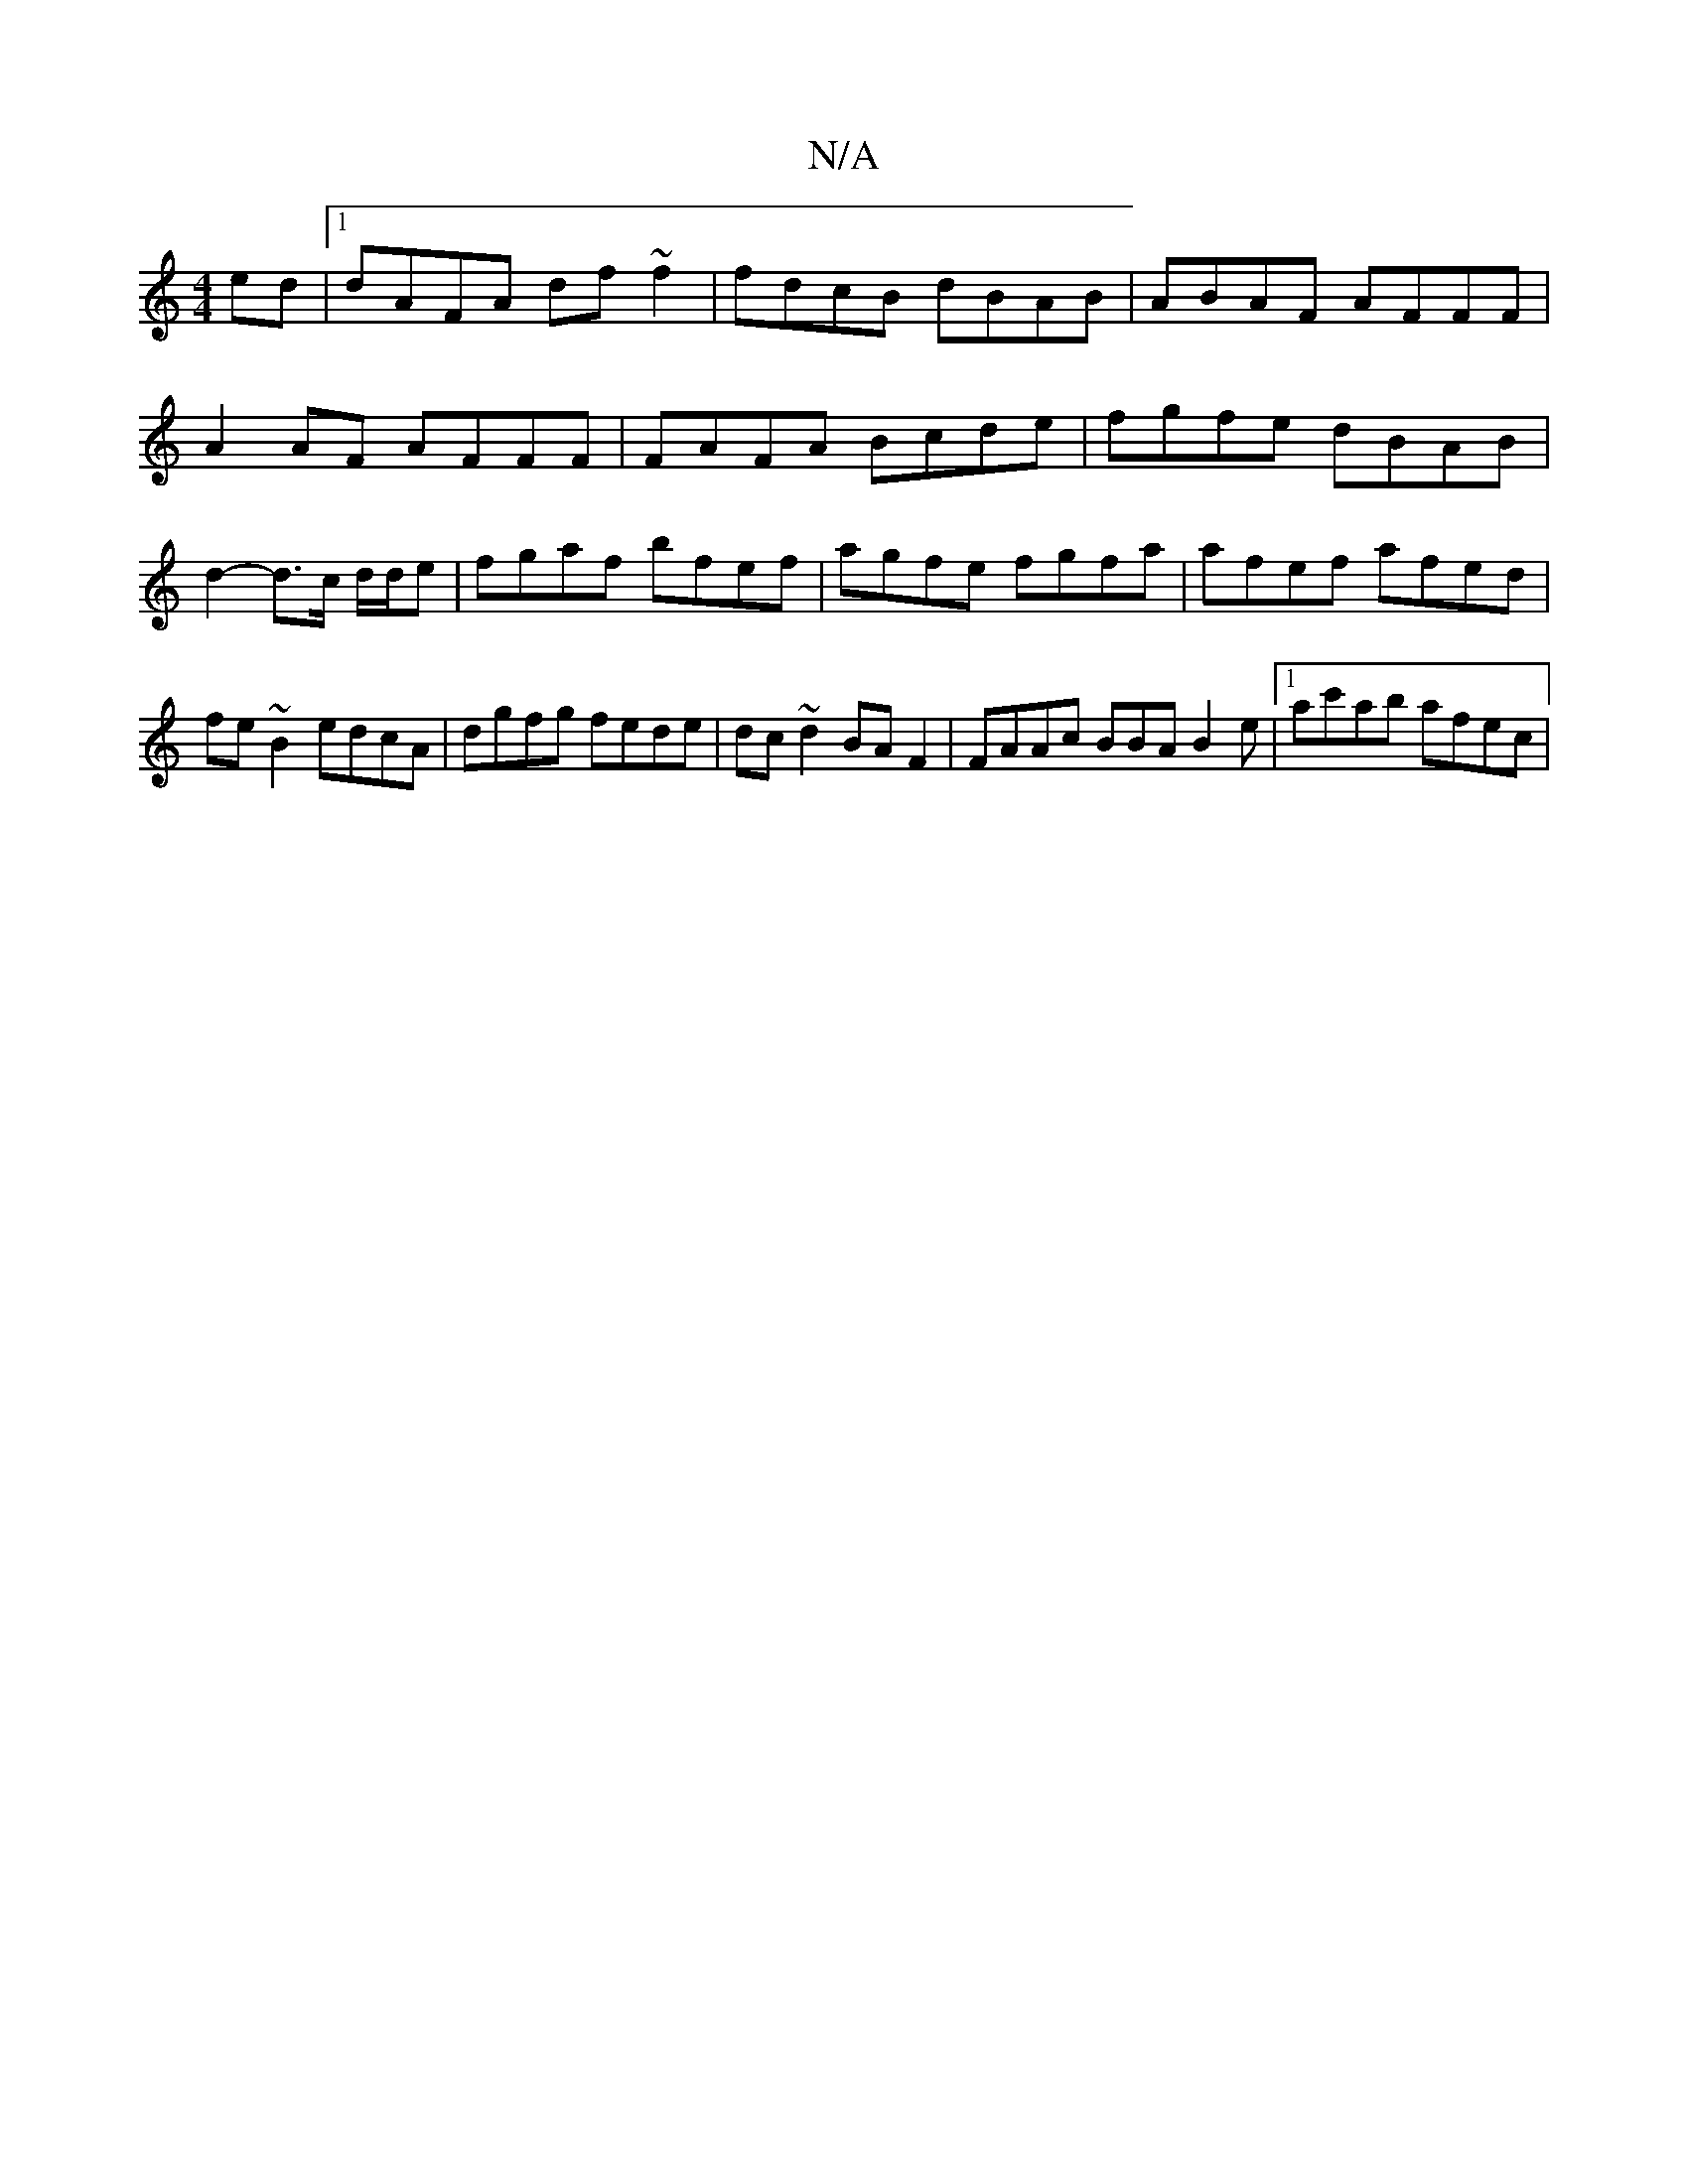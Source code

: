 X:1
T:N/A
M:4/4
R:N/A
K:Cmajor
ed |1 dAFA df~f2 | fdcB dBAB | ABAF AFFF | A2AF AFFF | FAFA Bcde | fgfe dBAB | d2-d>c d/d/e | fgaf bfef | agfe fgfa | afef afed |
fe ~B2 edcA | dgfg fede | dc~d2 BAF2 | FAAc BBA B2 e |[1 ac'ab afec | 